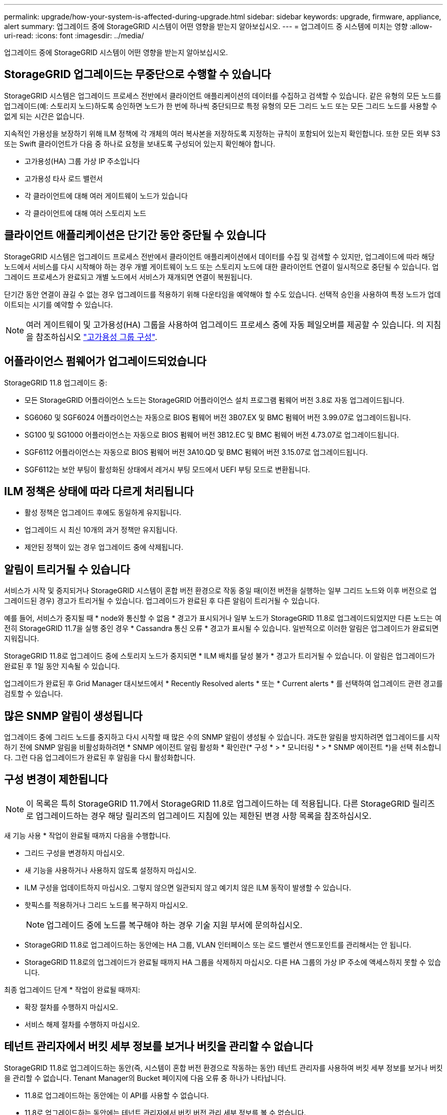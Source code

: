 ---
permalink: upgrade/how-your-system-is-affected-during-upgrade.html 
sidebar: sidebar 
keywords: upgrade, firmware, appliance, alert 
summary: 업그레이드 중에 StorageGRID 시스템이 어떤 영향을 받는지 알아보십시오. 
---
= 업그레이드 중 시스템에 미치는 영향
:allow-uri-read: 
:icons: font
:imagesdir: ../media/


[role="lead"]
업그레이드 중에 StorageGRID 시스템이 어떤 영향을 받는지 알아보십시오.



== StorageGRID 업그레이드는 무중단으로 수행할 수 있습니다

StorageGRID 시스템은 업그레이드 프로세스 전반에서 클라이언트 애플리케이션의 데이터를 수집하고 검색할 수 있습니다. 같은 유형의 모든 노드를 업그레이드(예: 스토리지 노드)하도록 승인하면 노드가 한 번에 하나씩 중단되므로 특정 유형의 모든 그리드 노드 또는 모든 그리드 노드를 사용할 수 없게 되는 시간은 없습니다.

지속적인 가용성을 보장하기 위해 ILM 정책에 각 개체의 여러 복사본을 저장하도록 지정하는 규칙이 포함되어 있는지 확인합니다. 또한 모든 외부 S3 또는 Swift 클라이언트가 다음 중 하나로 요청을 보내도록 구성되어 있는지 확인해야 합니다.

* 고가용성(HA) 그룹 가상 IP 주소입니다
* 고가용성 타사 로드 밸런서
* 각 클라이언트에 대해 여러 게이트웨이 노드가 있습니다
* 각 클라이언트에 대해 여러 스토리지 노드




== 클라이언트 애플리케이션은 단기간 동안 중단될 수 있습니다

StorageGRID 시스템은 업그레이드 프로세스 전반에서 클라이언트 애플리케이션에서 데이터를 수집 및 검색할 수 있지만, 업그레이드에 따라 해당 노드에서 서비스를 다시 시작해야 하는 경우 개별 게이트웨이 노드 또는 스토리지 노드에 대한 클라이언트 연결이 일시적으로 중단될 수 있습니다. 업그레이드 프로세스가 완료되고 개별 노드에서 서비스가 재개되면 연결이 복원됩니다.

단기간 동안 연결이 끊길 수 없는 경우 업그레이드를 적용하기 위해 다운타임을 예약해야 할 수도 있습니다. 선택적 승인을 사용하여 특정 노드가 업데이트되는 시기를 예약할 수 있습니다.


NOTE: 여러 게이트웨이 및 고가용성(HA) 그룹을 사용하여 업그레이드 프로세스 중에 자동 페일오버를 제공할 수 있습니다. 의 지침을 참조하십시오 link:../admin/configure-high-availability-group.html["고가용성 그룹 구성"].



== 어플라이언스 펌웨어가 업그레이드되었습니다

StorageGRID 11.8 업그레이드 중:

* 모든 StorageGRID 어플라이언스 노드는 StorageGRID 어플라이언스 설치 프로그램 펌웨어 버전 3.8로 자동 업그레이드됩니다.
* SG6060 및 SGF6024 어플라이언스는 자동으로 BIOS 펌웨어 버전 3B07.EX 및 BMC 펌웨어 버전 3.99.07로 업그레이드됩니다.
* SG100 및 SG1000 어플라이언스는 자동으로 BIOS 펌웨어 버전 3B12.EC 및 BMC 펌웨어 버전 4.73.07로 업그레이드됩니다.
* SGF6112 어플라이언스는 자동으로 BIOS 펌웨어 버전 3A10.QD 및 BMC 펌웨어 버전 3.15.07로 업그레이드됩니다.
* SGF6112는 보안 부팅이 활성화된 상태에서 레거시 부팅 모드에서 UEFI 부팅 모드로 변환됩니다.




== ILM 정책은 상태에 따라 다르게 처리됩니다

* 활성 정책은 업그레이드 후에도 동일하게 유지됩니다.
* 업그레이드 시 최신 10개의 과거 정책만 유지됩니다.
* 제안된 정책이 있는 경우 업그레이드 중에 삭제됩니다.




== 알림이 트리거될 수 있습니다

서비스가 시작 및 중지되거나 StorageGRID 시스템이 혼합 버전 환경으로 작동 중일 때(이전 버전을 실행하는 일부 그리드 노드와 이후 버전으로 업그레이드된 경우) 경고가 트리거될 수 있습니다. 업그레이드가 완료된 후 다른 알림이 트리거될 수 있습니다.

예를 들어, 서비스가 중지될 때 * node와 통신할 수 없음 * 경고가 표시되거나 일부 노드가 StorageGRID 11.8로 업그레이드되었지만 다른 노드는 여전히 StorageGRID 11.7을 실행 중인 경우 * Cassandra 통신 오류 * 경고가 표시될 수 있습니다. 일반적으로 이러한 알림은 업그레이드가 완료되면 지워집니다.

StorageGRID 11.8로 업그레이드 중에 스토리지 노드가 중지되면 * ILM 배치를 달성 불가 * 경고가 트리거될 수 있습니다. 이 알림은 업그레이드가 완료된 후 1일 동안 지속될 수 있습니다.

업그레이드가 완료된 후 Grid Manager 대시보드에서 * Recently Resolved alerts * 또는 * Current alerts * 를 선택하여 업그레이드 관련 경고를 검토할 수 있습니다.



== 많은 SNMP 알림이 생성됩니다

업그레이드 중에 그리드 노드를 중지하고 다시 시작할 때 많은 수의 SNMP 알림이 생성될 수 있습니다. 과도한 알림을 방지하려면 업그레이드를 시작하기 전에 SNMP 알림을 비활성화하려면 * SNMP 에이전트 알림 활성화 * 확인란(* 구성 * > * 모니터링 * > * SNMP 에이전트 *)을 선택 취소합니다. 그런 다음 업그레이드가 완료된 후 알림을 다시 활성화합니다.



== 구성 변경이 제한됩니다


NOTE: 이 목록은 특히 StorageGRID 11.7에서 StorageGRID 11.8로 업그레이드하는 데 적용됩니다. 다른 StorageGRID 릴리즈로 업그레이드하는 경우 해당 릴리즈의 업그레이드 지침에 있는 제한된 변경 사항 목록을 참조하십시오.

새 기능 사용 * 작업이 완료될 때까지 다음을 수행합니다.

* 그리드 구성을 변경하지 마십시오.
* 새 기능을 사용하거나 사용하지 않도록 설정하지 마십시오.
* ILM 구성을 업데이트하지 마십시오. 그렇지 않으면 일관되지 않고 예기치 않은 ILM 동작이 발생할 수 있습니다.
* 핫픽스를 적용하거나 그리드 노드를 복구하지 마십시오.
+

NOTE: 업그레이드 중에 노드를 복구해야 하는 경우 기술 지원 부서에 문의하십시오.

* StorageGRID 11.8로 업그레이드하는 동안에는 HA 그룹, VLAN 인터페이스 또는 로드 밸런서 엔드포인트를 관리해서는 안 됩니다.
* StorageGRID 11.8로의 업그레이드가 완료될 때까지 HA 그룹을 삭제하지 마십시오. 다른 HA 그룹의 가상 IP 주소에 액세스하지 못할 수 있습니다.


최종 업그레이드 단계 * 작업이 완료될 때까지:

* 확장 절차를 수행하지 마십시오.
* 서비스 해제 절차를 수행하지 마십시오.




== 테넌트 관리자에서 버킷 세부 정보를 보거나 버킷을 관리할 수 없습니다

StorageGRID 11.8로 업그레이드하는 동안(즉, 시스템이 혼합 버전 환경으로 작동하는 동안) 테넌트 관리자를 사용하여 버킷 세부 정보를 보거나 버킷을 관리할 수 없습니다. Tenant Manager의 Bucket 페이지에 다음 오류 중 하나가 나타납니다.

* 11.8로 업그레이드하는 동안에는 이 API를 사용할 수 없습니다.
* 11.8로 업그레이드하는 동안에는 테넌트 관리자에서 버킷 버전 관리 세부 정보를 볼 수 없습니다.


이 오류는 11.8로의 업그레이드가 완료되면 해결됩니다.

.해결 방법
11.8 업그레이드가 진행되는 동안 다음 툴을 사용하여 테넌트 관리자를 사용하는 대신 버킷 세부 정보를 보거나 버킷을 관리할 수 있습니다.

* 버킷에서 표준 S3 작업을 수행하려면 중 하나를 사용합니다 link:../s3/operations-on-buckets.html["S3 REST API"] 또는 을 누릅니다 link:../tenant/understanding-tenant-management-api.html["테넌트 관리 API"].
* 버킷에서 StorageGRID 사용자 지정 작업(예: 버킷 일관성 보기 및 수정, 마지막 액세스 시간 업데이트 활성화 또는 비활성화, 검색 통합 구성)을 수행하려면 테넌트 관리 API를 사용합니다.

